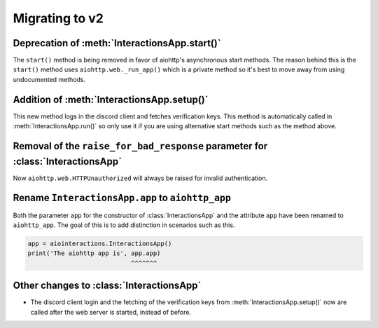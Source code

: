 Migrating to v2
===============

Deprecation of :meth:`InteractionsApp.start()`
~~~~~~~~~~~~~~~~~~~~~~~~~~~~~~~~~~~~~~~~~~~~~~
The ``start()`` method is being removed in favor of aiohttp's asynchronous start methods.
The reason behind this is the ``start()`` method uses ``aiohttp.web._run_app()`` which is a private method
so it's best to move away from using undocumented methods.


.. tabs::

  .. group-tab:: Old

    .. code:: py

        import asyncio

        import aiointeractions
        from aiohttp import web

        client = discord.Client(...)
        app = aiointeractions.InteractionsApp(client, ...)

        async def main():
            async with client:
                await app.start('token')

        asyncio.run(main())


  .. group-tab:: New

    .. code:: py

        import asyncio

        import aiointeractions
        from aiohttp import web

        client = discord.Client(...)
        app = aiointeractions.InteractionsApp(client, ...)

        async def main():
            async with client:
                await app.setup('token')
                # if you would like to call setup() after the web server is started like app.run()
                # do this instead of await app.setup('token')
                #
                # import functools
                # app.app.on_startup.append(functools.partial(app.setup, 'token'))

                runner = web.AppRunner(app.aiohttp_app)
                await runner.setup()
                site = web.TCPSite(runner)
                await site.start()

                try:
                    while True:
                        await asyncio.sleep(3600)
                finally:
                    await runner.cleanup()

        asyncio.run(main())


Addition of :meth:`InteractionsApp.setup()`
~~~~~~~~~~~~~~~~~~~~~~~~~~~~~~~~~~~~~~~~~~~
This new method logs in the discord client and fetches verification keys.
This method is automatically called in :meth:`InteractionsApp.run()` so only use it if you are using alternative start methods
such as the method above.


Removal of the ``raise_for_bad_response`` parameter for :class:`InteractionsApp`
~~~~~~~~~~~~~~~~~~~~~~~~~~~~~~~~~~~~~~~~~~~~~~~~~~~~~~~~~~~~~~~~~~~~~~~~~~~~~~~~
Now ``aiohttp.web.HTTPUnauthorized`` will always be raised for invalid authentication.



Rename ``InteractionsApp.app`` to ``aiohttp_app``
~~~~~~~~~~~~~~~~~~~~~~~~~~~~~~~~~~~~~~~~~~~~~~~~~
Both the parameter ``app`` for the constructor of :class:`InteractionsApp` and the attribute ``app`` have been renamed to ``aiohttp_app``.
The goal of this is to add distinction in scenarios such as this.

.. code:: py

    app = aiointeractions.InteractionsApp()
    print('The aiohttp app is', app.app)
                                ^^^^^^^


Other changes to :class:`InteractionsApp`
~~~~~~~~~~~~~~~~~~~~~~~~~~~~~~~~~~~~~~~~~
- The discord client login and the fetching of the verification keys from :meth:`InteractionsApp.setup()` now are called after the web server is started, instead of before.
